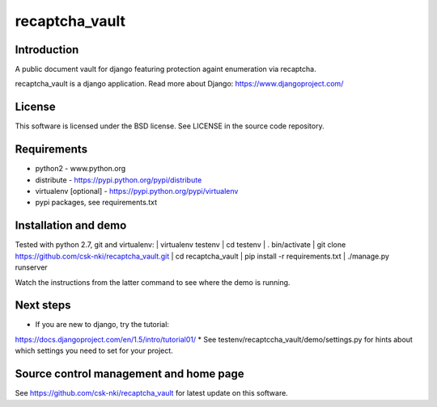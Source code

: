 ===============
recaptcha_vault
===============
Introduction
------------
A public document vault for django featuring protection againt enumeration
via recaptcha.

recaptcha_vault is a django application. Read more about Django:
https://www.djangoproject.com/

License
-------
This software is licensed under the BSD license. See LICENSE in the source
code repository.

Requirements
------------
* python2 - www.python.org
* distribute - https://pypi.python.org/pypi/distribute
* virtualenv [optional] - https://pypi.python.org/pypi/virtualenv
* pypi packages, see requirements.txt

Installation and demo
---------------------
Tested with python 2.7, git and virtualenv:
| virtualenv testenv
| cd testenv
| . bin/activate
| git clone https://github.com/csk-nki/recaptcha_vault.git
| cd recaptcha_vault
| pip install -r requirements.txt
| ./manage.py runserver

Watch the instructions from the latter command to see where the demo is
running.

Next steps
----------
* If you are new to django, try the tutorial: 
https://docs.djangoproject.com/en/1.5/intro/tutorial01/
* See testenv/recaptccha_vault/demo/settings.py for hints about which settings
you need to set for your project.

Source control management and home page
---------------------------------------
See https://github.com/csk-nki/recaptcha_vault for latest update on this
software.
